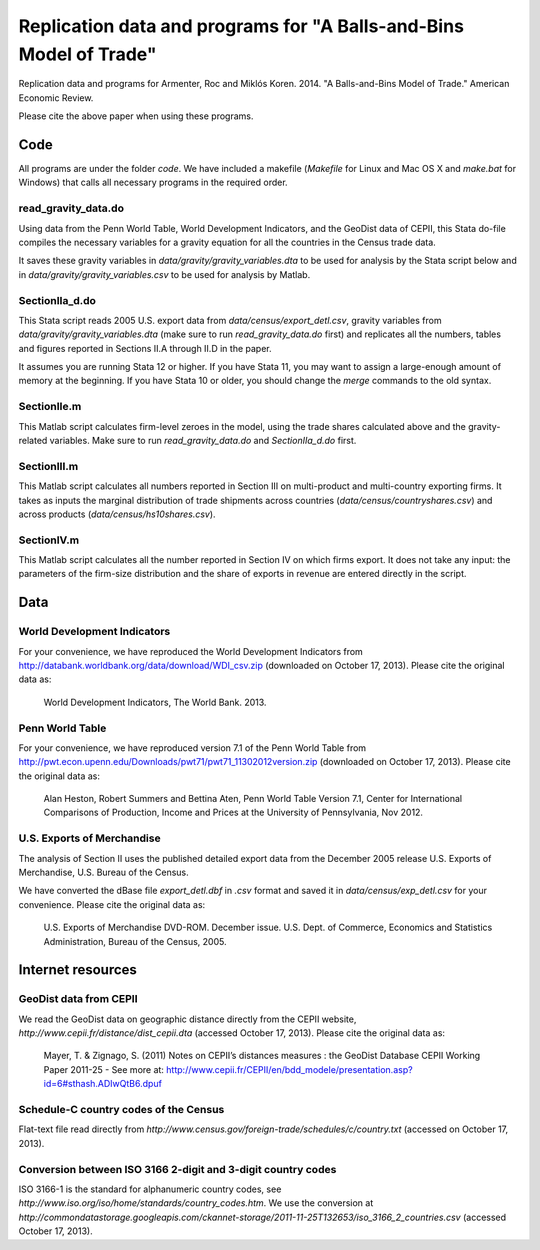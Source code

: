 ===================================================================
Replication data and programs for "A Balls-and-Bins Model of Trade"
===================================================================
Replication data and programs for Armenter, Roc and Miklós Koren. 2014. "A Balls-and-Bins Model of Trade." American Economic Review. 

Please cite the above paper when using these programs.

Code
----

All programs are under the folder `code`. We have included a makefile (`Makefile` for Linux and Mac OS X and `make.bat` for Windows) that calls all necessary programs in the required order.

read_gravity_data.do
~~~~~~~~~~~~~~~~~~~~

Using data from the Penn World Table, World Development Indicators, and the GeoDist data of CEPII, this Stata do-file compiles the necessary variables for a gravity equation for all the countries in the Census trade data.

It saves these gravity variables in `data/gravity/gravity_variables.dta` to be used for analysis by the Stata script below and in `data/gravity/gravity_variables.csv` to be used for analysis by Matlab.

SectionIIa_d.do
~~~~~~~~~~~~~~~

This Stata script reads 2005 U.S. export data from `data/census/export_detl.csv`, gravity variables from `data/gravity/gravity_variables.dta` (make sure to run `read_gravity_data.do` first) and replicates all the numbers, tables and figures reported in Sections II.A through II.D in the paper.

It assumes you are running Stata 12 or higher. If you have Stata 11, you may want to assign a large-enough amount of memory at the beginning. If you have Stata 10 or older, you should change the `merge` commands to the old syntax.

SectionIIe.m
~~~~~~~~~~~~

This Matlab script calculates firm-level zeroes in the model, using the trade shares calculated above and the gravity-related variables. Make sure to run `read_gravity_data.do` and `SectionIIa_d.do` first.

SectionIII.m
~~~~~~~~~~~~

This Matlab script calculates all numbers reported in Section III on multi-product and multi-country exporting firms. It takes as inputs the marginal distribution of trade shipments across countries (`data/census/countryshares.csv`) and across products (`data/census/hs10shares.csv`).

SectionIV.m
~~~~~~~~~~~

This Matlab script calculates all the number reported in Section IV on which firms export. It does not take any input: the parameters of the firm-size distribution and the share of exports in revenue are entered directly in the script.

Data
----

World Development Indicators
~~~~~~~~~~~~~~~~~~~~~~~~~~~~

For your convenience, we have reproduced the World Development Indicators from http://databank.worldbank.org/data/download/WDI_csv.zip (downloaded on October 17, 2013). Please cite the original data as:

	World Development Indicators, The World Bank. 2013.

Penn World Table
~~~~~~~~~~~~~~~~

For your convenience, we have reproduced version 7.1 of the Penn World Table from  http://pwt.econ.upenn.edu/Downloads/pwt71/pwt71_11302012version.zip (downloaded on October 17, 2013). Please cite the original data as:

	Alan Heston, Robert Summers and Bettina Aten, Penn World Table Version 7.1, Center for International Comparisons of Production, Income and Prices at the University of Pennsylvania, Nov 2012.

U.S. Exports of Merchandise
~~~~~~~~~~~~~~~~~~~~~~~~~~~

The analysis of Section II uses the published detailed export data from the December 2005 release
U.S. Exports of Merchandise, U.S. Bureau of the Census. 

We have converted the dBase file `export_detl.dbf` in `.csv` format and saved it in `data/census/exp_detl.csv` for your convenience. Please cite the original data as:

	U.S. Exports of Merchandise DVD-ROM. December issue. U.S. Dept. of Commerce, Economics and Statistics Administration, Bureau of the Census, 2005.

Internet resources
------------------

GeoDist data from CEPII
~~~~~~~~~~~~~~~~~~~~~~~

We read the GeoDist data on geographic distance directly from the CEPII website, `http://www.cepii.fr/distance/dist_cepii.dta` (accessed October 17, 2013). Please cite the original data as:

	Mayer, T. & Zignago, S. (2011) Notes on CEPII’s distances measures : the GeoDist Database CEPII Working Paper 2011-25 - See more at: http://www.cepii.fr/CEPII/en/bdd_modele/presentation.asp?id=6#sthash.ADIwQtB6.dpuf

Schedule-C country codes of the Census
~~~~~~~~~~~~~~~~~~~~~~~~~~~~~~~~~~~~~~

Flat-text file read directly from `http://www.census.gov/foreign-trade/schedules/c/country.txt` (accessed on October 17, 2013).

Conversion between ISO 3166 2-digit and 3-digit country codes
~~~~~~~~~~~~~~~~~~~~~~~~~~~~~~~~~~~~~~~~~~~~~~~~~~~~~~~~~~~~~

ISO 3166-1 is the standard for alphanumeric country codes, see `http://www.iso.org/iso/home/standards/country_codes.htm`. We use the conversion at `http://commondatastorage.googleapis.com/ckannet-storage/2011-11-25T132653/iso_3166_2_countries.csv` (accessed October 17, 2013).
